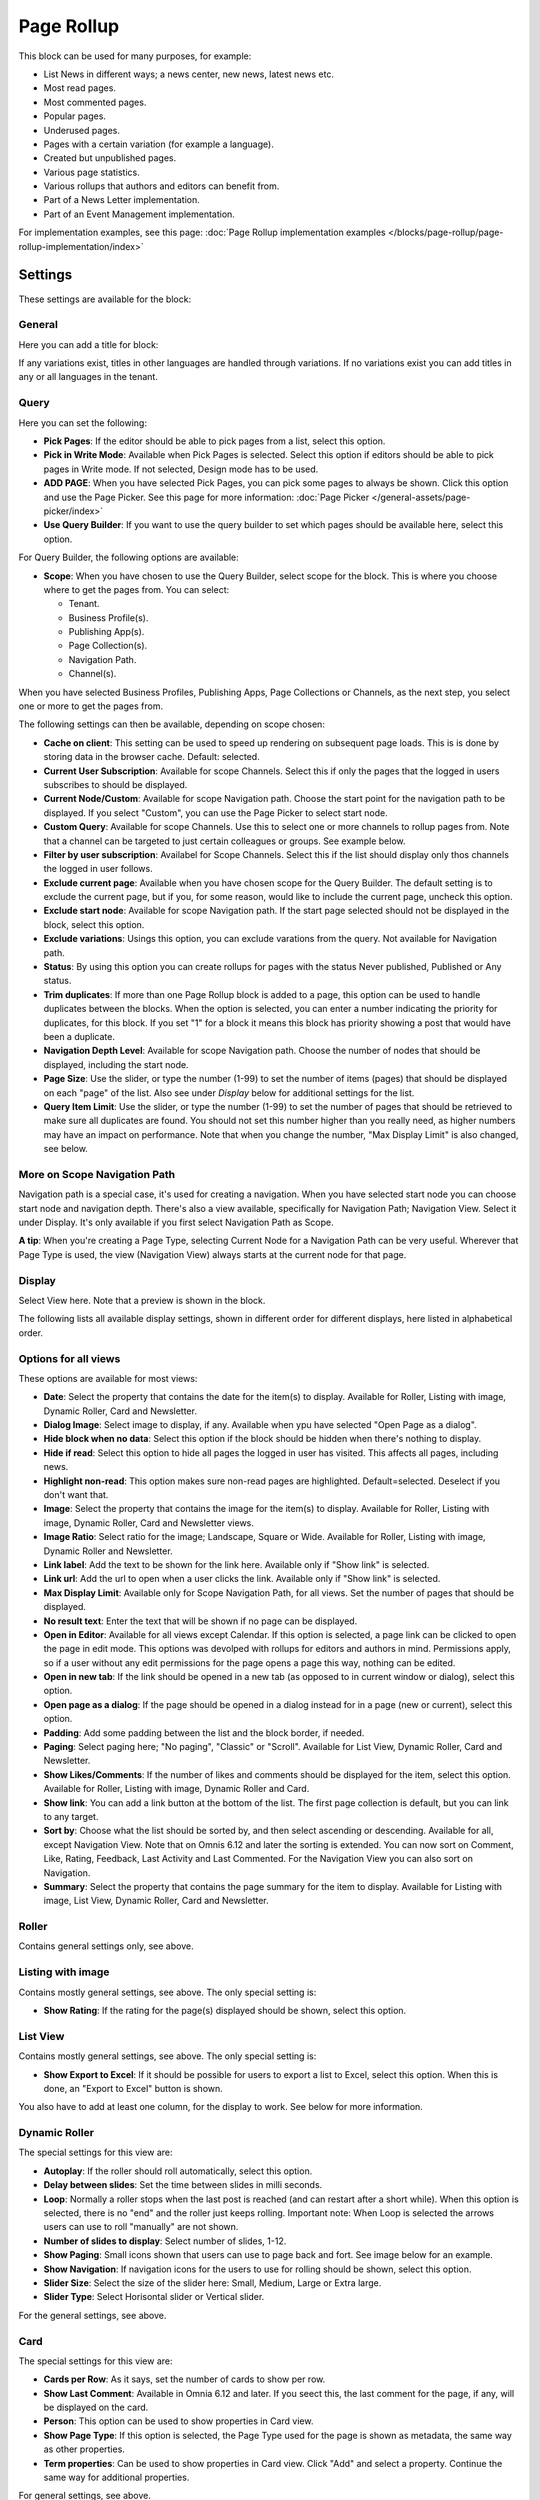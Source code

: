 Page Rollup
===========================================

This block can be used for many purposes, for example:

+ List News in different ways; a news center, new news, latest news etc.
+ Most read pages.
+ Most commented pages.
+ Popular pages.
+ Underused pages.
+ Pages with a certain variation (for example a language).
+ Created but unpublished pages.
+ Various page statistics.
+ Various rollups that authors and editors can benefit from.
+ Part of a News Letter implementation.
+ Part of an Event Management implementation.

For implementation examples, see this page: :doc:`Page Rollup implementation examples </blocks/page-rollup/page-rollup-implementation/index>`

Settings
*********
These settings are available for the block:

.. image:: page-rollup-settings-new5.png

General
--------
Here you can add a title for block:

.. image:: page-rollup-settings-general-frame.png

If any variations exist, titles in other languages are handled through variations. If no variations exist you can add titles in any or all languages in the tenant.

Query
------
Here you can set the following:

.. image:: page-rollup-settings-query-new4.png

+ **Pick Pages**: If the editor should be able to pick pages from a list, select this option.
+ **Pick in Write Mode**: Available when Pick Pages is selected. Select this option if editors should be able to pick pages in Write mode. If not selected, Design mode has to be used.
+ **ADD PAGE**: When you have selected Pick Pages, you can pick some pages to always be shown. Click this option and use the Page Picker. See this page for more information: :doc:`Page Picker </general-assets/page-picker/index>`
+ **Use Query Builder**: If you want to use the query builder to set which pages should be available here, select this option.

For Query Builder, the following options are available:

+ **Scope**: When you have chosen to use the Query Builder, select scope for the block. This is where you choose where to get the pages from. You can select:

  + Tenant.
  + Business Profile(s).
  + Publishing App(s).
  + Page Collection(s).
  + Navigation Path.
  + Channel(s).

When you have selected Business Profiles, Publishing Apps, Page Collections or Channels, as the next step, you select one or more to get the pages from. 

The following settings can then be available, depending on scope chosen:

+ **Cache on client**: This setting can be used to speed up rendering on subsequent page loads. This is is done by storing data in the browser cache. Default: selected.
+ **Current User Subscription**: Available for scope Channels. Select this if only the pages that the logged in users subscribes to should be displayed.
+ **Current Node/Custom**: Available for scope Navigation path. Choose the start point for the navigation path to be displayed. If you select "Custom", you can use the Page Picker to select start node.
+ **Custom Query**: Available for scope Channels. Use this to select one or more channels to rollup pages from. Note that a channel can be targeted to just certain colleagues or groups. See example below.
+ **Filter by user subscription**: Availabel for Scope Channels. Select this if the list should display only thos channels the logged in user follows.
+ **Exclude current page**: Available when you have chosen scope for the Query Builder. The default setting is to exclude the current page, but if you, for some reason, would like to include the current page, uncheck this option.
+ **Exclude start node**: Available for scope Navigation path. If the start page selected should not be displayed in the block, select this option.
+ **Exclude variations**: Usings this option, you can exclude varations from the query. Not available for Navigation path.
+ **Status**: By using this option you can create rollups for pages with the status Never published, Published or Any status. 
+ **Trim duplicates**: If more than one Page Rollup block is added to a page, this option can be used to handle duplicates between the blocks. When the option is selected, you can enter a number indicating the priority for duplicates, for this block. If you set "1" for a block it means this block has priority showing a post that would have been a duplicate. 
+ **Navigation Depth Level**: Available for scope Navigation path. Choose the number of nodes that should be displayed, including the start node.
+ **Page Size**: Use the slider, or type the number (1-99) to set the number of items (pages) that should be displayed on each "page" of the list. Also see under *Display* below for additional settings for the list. 
+ **Query Item Limit**: Use the slider, or type the number (1-99) to set the number of pages that should be retrieved to make sure all duplicates are found. You should not set this number higher than you really need, as higher numbers may have an impact on performance. Note that when you change the number, "Max Display Limit" is also changed, see below.

More on Scope Navigation Path
---------------------------------
Navigation path is a special case, it's used for creating a navigation. When you have selected start node you can choose start node and navigation depth. There's also a view available, specifically for Navigation Path; Navigation View. Select it under Display. It's only available if you first select Navigation Path as Scope.

**A tip**: When you're creating a Page Type, selecting Current Node for a Navigation Path can be very useful. Wherever that Page Type is used, the view (Navigation View) always starts at the current node for that page.

Display
----------
Select View here. Note that a preview is shown in the block.

.. image:: page-rollup-settings-display-new.png

The following lists all available display settings, shown in different order for different displays, here listed in alphabetical order.  

Options for all views
------------------------
These options are available for most views:

+ **Date**: Select the property that contains the date for the item(s) to display. Available for Roller, Listing with image, Dynamic Roller, Card and Newsletter.
+ **Dialog Image**: Select image to display, if any. Available when ypu have selected "Open Page as a dialog".
+ **Hide block when no data**: Select this option if the block should be hidden when there's nothing to display.
+ **Hide if read**: Select this option to hide all pages the logged in user has visited. This affects all pages, including news.
+ **Highlight non-read**: This option makes sure non-read pages are highlighted. Default=selected. Deselect if you don't want that.
+ **Image**: Select the property that contains the image for the item(s) to display. Available for Roller, Listing with image, Dynamic Roller, Card and Newsletter views.
+ **Image Ratio**: Select ratio for the image; Landscape, Square or Wide. Available for Roller, Listing with image, Dynamic Roller and Newsletter.
+ **Link label**: Add the text to be shown for the link here. Available only if "Show link" is selected.
+ **Link url**: Add the url to open when a user clicks the link. Available only if "Show link" is selected.
+ **Max Display Limit**: Available only for Scope Navigation Path, for all views. Set the number of pages that should be displayed. 
+ **No result text**: Enter the text that will be shown if no page can be displayed.
+ **Open in Editor**: Available for all views except Calendar. If this option is selected, a page link can be clicked to open the page in edit mode. This options was devolped with rollups for editors and authors in mind. Permissions apply, so if a user without any edit permissions for the page opens a page this way, nothing can be edited.
+ **Open in new tab**: If the link should be opened in a new tab (as opposed to in current window or dialog), select this option.
+ **Open page as a dialog**: If the page should be opened in a dialog instead for in a page (new or current), select this option. 
+ **Padding**: Add some padding between the list and the block border, if needed.
+ **Paging**: Select paging here; "No paging", "Classic" or "Scroll". Available for List View, Dynamic Roller, Card and Newsletter.
+ **Show Likes/Comments**: If the number of likes and comments should be displayed for the item, select this option. Available for Roller, Listing with image, Dynamic Roller and Card.
+ **Show link**: You can add a link button at the bottom of the list. The first page collection is default, but you can link to any target. 
+ **Sort by**: Choose what the list should be sorted by, and then select ascending or descending. Available for all, except Navigation View. Note that on Omnis 6.12 and later the sorting is extended. You can now sort on Comment, Like, Rating, Feedback, Last Activity and Last Commented. For the Navigation View you can also sort on Navigation. 
+ **Summary**: Select the property that contains the page summary for the item to display. Available for Listing with image, List View, Dynamic Roller, Card and Newsletter.

Roller
------
Contains general settings only, see above. 

Listing with image
-------------------
Contains mostly general settings, see above. The only special setting is:

+ **Show Rating**: If the rating for the page(s) displayed should be shown, select this option. 

List View
------------
Contains mostly general settings, see above. The only special setting is:

+ **Show Export to Excel**: If it should be possible for users to export a list to Excel, select this option. When this is done, an "Export to Excel" button is shown. 

You also have to add at least one column, for the display to work. See below for more information.

Dynamic Roller
-----------------
The special settings for this view are:

+ **Autoplay**: If the roller should roll automatically, select this option. 
+ **Delay between slides**: Set the time between slides in milli seconds.
+ **Loop**: Normally a roller stops when the last post is reached (and can restart after a short while). When this option is selected, there is no "end" and the roller just keeps rolling. Important note: When Loop is selected the arrows users can use to roll "manually" are not shown.
+ **Number of slides to display**: Select number of slides, 1-12.
+ **Show Paging**: Small icons shown that users can use to page back and fort. See image below for an example.
+ **Show Navigation**: If navigation icons for the users to use for rolling should be shown, select this option.
+ **Slider Size**: Select the size of the slider here: Small, Medium, Large or Extra large. 
+ **Slider Type**: Select Horisontal slider or Vertical slider. 

For the general settings, see above.

Card
------
The special settings for this view are:

+ **Cards per Row**: As it says, set the number of cards to show per row.
+ **Show Last Comment**: Available in Omnia 6.12 and later. If you seect this, the last comment for the page, if any, will be displayed on the card.
+ **Person**: This option can be used to show properties in Card view.
+ **Show Page Type**: If this option is selected, the Page Type used for the page is shown as metadata, the same way as other properties.
+ **Term properties**: Can be used to show properties in Card view. Click "Add" and select a property. Continue the same way for additional properties.

For general settings, see above.

In Omnia 6.12 and later you can choose where meta data for Date and Person will be placed. Click here to display options:

.. image:: place-meta.png

Then use the settings to select Top Left, Top Right, Bottom Left or Bottom Right:

.. image:: place-meta-settings.png

Newsletter
-----------
As it suggests, this view is suitable for use in a Newsletter set up. The special settings are:

+ **Contact**: Select the property to be displayed as Contact. 
+ **Content**: Select the property that contains the page content for the item to display. 
+ **Page Content Character Limit**: If the number of characters displayed for Page Content should be limited, add the number here. The Content is simply jus cut after that. 
+ **Page Summary Character Limit**: If the number of characters displayed for Page Summary should be limited, add the number here. The Summary is simply jus cut after that. 

For general settings, see above.

Event List
------------
As it suggests, this view is suitable for use in a Event Management set up. Contains general settings only, see above. You also have to add at least one column, for the display to work. See below for more information.

Navigation View
-----------------
As said above, this is a special case, used for navigation. The Navigation View is only available for Scope Navigation Path. Mostly general settings, see above. the ony special settings is:

+ **Max Display Limit**: To limit the number of items being displayed, add a fixed number here. 

Calendar
---------
The special settings for this view are:

+ **Default Calendar Type**: Can be Month, Week or Day.
+ **Default time**: Select a defaul time from the list.
+ **Enable Calendar Type Dropdown**: Makes it possible for users to select Month, Week or Day.
+ **End date**: Select property to be used for end date.
+ **Event color**: Use it to set specific color for events in the calendar.
+ **Event Height**: Use the slider to set height for the events in the calendar. See a preview in the block.
+ **Height**: Use the slider the set the height for the whole calendar. See a preview in the block.
+ **Include time**: Select this to display time for events in the calendar.
+ **Weekdays**: Select what should be shown as weekdays in the calendar.

For general settings, see above.

Adding columns
----------------
For "List View" and "Event List", you have to add at least one column, for the display to work. Here's an example with three columns added for List View:

.. image:: list-view-columns-new3.png

This could show the following:

.. image:: list-view-example-new.png

Some examples and tips
-------------------------
"a month ago" etc is the "Social" setting for date. If you would like to show exact dates instead, select "Normal".

"Show paging" in settings for "Dynamic Roller" makes these icons available for navigation:

.. image:: show-paging-dynamic-new.png

Here's a simple example of a Card view used for navigation purposes:

.. image:: card-view-example-pages.png

Card view can now display sub pages if the scope "Navigation path" is used. Here's an example:

.. image:: card-view-example-sub-pages.png

The card view also supports a dynamic number of properties that can be displayed in the card. Here's an example:

.. image:: pagerollup-cardview-terms.png

The Navigation View can be used to display a mega menu style navigation. Here's an example of Page Rollup used for this purpose:

.. image:: navigation-view-mega-example.png

Style settings
----------------
For Roller, Dynamic Roller and Card, extra Style settings are available, for example (Card):

.. image:: page-roller-style.png

Just try out these settings. A preview is shown in the block.

Filter
-------
If users should be able to filter the list and/or search here, use these options. 

The following options are specific for the Page Rollup block:

.. image:: page-rollup-filter-65.png

+ **Save filter state**: If you select this option the filter keeps it's state in the page url as long as the page is active, and will be activated when the user goes back to the page, by using the browser's Back button. The url can also be copied and for example be used to prepopulate the page rollup.

The rest of the options are the same as for other blocks. See this page for information on how to use these filter options: :doc:`Filter UI </blocks/general-block-settings/filters/index>`

Time Period
--------------
These settings where called Social Period in earlier Omnia versions. The following settings are available here:

.. image:: page-rollup-settings-social-new3.png

Use these settings to decide the time period calculated for any of these options. If you don't select anything, it means "No Limit". You can select one week, two weeks or one month instead.

Filter on a specific variation
--------------------------------
If just pages with a certain variation (language or other variation) should be listed in the rollup, it can be done this way:

.. image:: page-rollup-variation-example-new.png

Only News in Swedish will be listed in this example.

Layout and Write
**********************
The WRITE tab is not used here. The Layout tab contains general settings, see: :doc:`General Block Settings </blocks/general-block-settings/index>`

